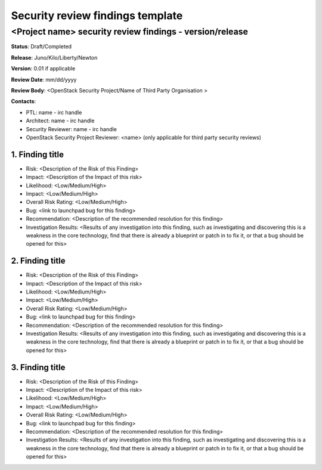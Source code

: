 =================================
Security review findings template
=================================

<Project name> security review findings - version/release
---------------------------------------------------------

**Status**: Draft/Completed

**Release**: Juno/Kilo/Liberty/Newton

**Version**: 0.01 if applicable

**Review Date**: mm/dd/yyyy

**Review Body**: <OpenStack Security Project/Name of Third Party Organisation >

**Contacts**:

- PTL: name - irc handle

- Architect: name - irc handle

- Security Reviewer: name - irc handle

- OpenStack Security Project Reviewer: <name> (only applicable for third party
  security reviews)


1. Finding title
~~~~~~~~~~~~~~~~

- Risk: <Description of the Risk of this Finding>
- Impact: <Description of the Impact of this risk>
- Likelihood: <Low/Medium/High>
- Impact: <Low/Medium/High>
- Overall Risk Rating: <Low/Medium/High>
- Bug: <link to launchpad bug for this finding>
- Recommendation: <Description of the recommended resolution for this finding>
- Investigation Results: <Results of any investigation into this finding, such
  as investigating and discovering this is a weakness in the core technology,
  find that there is already a blueprint or patch in to fix it, or that a bug
  should be opened for this>


2. Finding title
~~~~~~~~~~~~~~~~

- Risk: <Description of the Risk of this Finding>
- Impact: <Description of the Impact of this risk>
- Likelihood: <Low/Medium/High>
- Impact: <Low/Medium/High>
- Overall Risk Rating: <Low/Medium/High>
- Bug: <link to launchpad bug for this finding>
- Recommendation: <Description of the recommended resolution for this finding>
- Investigation Results: <Results of any investigation into this finding, such
  as investigating and discovering this is a weakness in the core technology,
  find that there is already a blueprint or patch in to fix it, or that a bug
  should be opened for this>


3. Finding title
~~~~~~~~~~~~~~~~

- Risk: <Description of the Risk of this Finding>
- Impact: <Description of the Impact of this risk>
- Likelihood: <Low/Medium/High>
- Impact: <Low/Medium/High>
- Overall Risk Rating: <Low/Medium/High>
- Bug: <link to launchpad bug for this finding>
- Recommendation: <Description of the recommended resolution for this finding>
- Investigation Results: <Results of any investigation into this finding, such
  as investigating and discovering this is a weakness in the core technology,
  find that there is already a blueprint or patch in to fix it, or that a bug
  should be opened for this>
